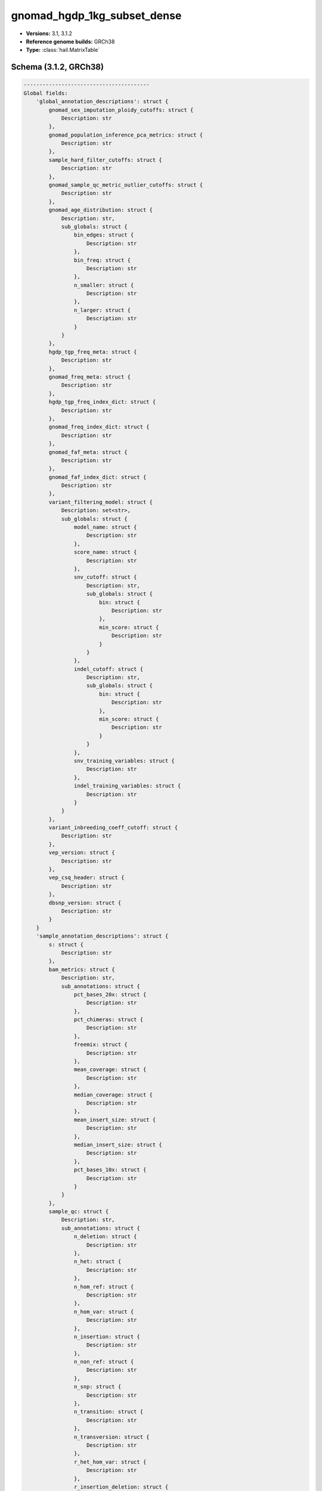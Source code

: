 .. _gnomad_hgdp_1kg_subset_dense:

gnomad_hgdp_1kg_subset_dense
============================

*  **Versions:** 3.1, 3.1.2
*  **Reference genome builds:** GRCh38
*  **Type:** :class:`hail.MatrixTable`

Schema (3.1.2, GRCh38)
~~~~~~~~~~~~~~~~~~~~~~

.. code-block:: text

    ----------------------------------------
    Global fields:
        'global_annotation_descriptions': struct {
            gnomad_sex_imputation_ploidy_cutoffs: struct {
                Description: str
            },
            gnomad_population_inference_pca_metrics: struct {
                Description: str
            },
            sample_hard_filter_cutoffs: struct {
                Description: str
            },
            gnomad_sample_qc_metric_outlier_cutoffs: struct {
                Description: str
            },
            gnomad_age_distribution: struct {
                Description: str,
                sub_globals: struct {
                    bin_edges: struct {
                        Description: str
                    },
                    bin_freq: struct {
                        Description: str
                    },
                    n_smaller: struct {
                        Description: str
                    },
                    n_larger: struct {
                        Description: str
                    }
                }
            },
            hgdp_tgp_freq_meta: struct {
                Description: str
            },
            gnomad_freq_meta: struct {
                Description: str
            },
            hgdp_tgp_freq_index_dict: struct {
                Description: str
            },
            gnomad_freq_index_dict: struct {
                Description: str
            },
            gnomad_faf_meta: struct {
                Description: str
            },
            gnomad_faf_index_dict: struct {
                Description: str
            },
            variant_filtering_model: struct {
                Description: set<str>,
                sub_globals: struct {
                    model_name: struct {
                        Description: str
                    },
                    score_name: struct {
                        Description: str
                    },
                    snv_cutoff: struct {
                        Description: str,
                        sub_globals: struct {
                            bin: struct {
                                Description: str
                            },
                            min_score: struct {
                                Description: str
                            }
                        }
                    },
                    indel_cutoff: struct {
                        Description: str,
                        sub_globals: struct {
                            bin: struct {
                                Description: str
                            },
                            min_score: struct {
                                Description: str
                            }
                        }
                    },
                    snv_training_variables: struct {
                        Description: str
                    },
                    indel_training_variables: struct {
                        Description: str
                    }
                }
            },
            variant_inbreeding_coeff_cutoff: struct {
                Description: str
            },
            vep_version: struct {
                Description: str
            },
            vep_csq_header: struct {
                Description: str
            },
            dbsnp_version: struct {
                Description: str
            }
        }
        'sample_annotation_descriptions': struct {
            s: struct {
                Description: str
            },
            bam_metrics: struct {
                Description: str,
                sub_annotations: struct {
                    pct_bases_20x: struct {
                        Description: str
                    },
                    pct_chimeras: struct {
                        Description: str
                    },
                    freemix: struct {
                        Description: str
                    },
                    mean_coverage: struct {
                        Description: str
                    },
                    median_coverage: struct {
                        Description: str
                    },
                    mean_insert_size: struct {
                        Description: str
                    },
                    median_insert_size: struct {
                        Description: str
                    },
                    pct_bases_10x: struct {
                        Description: str
                    }
                }
            },
            sample_qc: struct {
                Description: str,
                sub_annotations: struct {
                    n_deletion: struct {
                        Description: str
                    },
                    n_het: struct {
                        Description: str
                    },
                    n_hom_ref: struct {
                        Description: str
                    },
                    n_hom_var: struct {
                        Description: str
                    },
                    n_insertion: struct {
                        Description: str
                    },
                    n_non_ref: struct {
                        Description: str
                    },
                    n_snp: struct {
                        Description: str
                    },
                    n_transition: struct {
                        Description: str
                    },
                    n_transversion: struct {
                        Description: str
                    },
                    r_het_hom_var: struct {
                        Description: str
                    },
                    r_insertion_deletion: struct {
                        Description: str
                    },
                    r_ti_tv: struct {
                        Description: str
                    }
                }
            },
            gnomad_sex_imputation: struct {
                Description: str,
                sub_annotations: struct {
                    chr20_mean_dp: struct {
                        Description: str
                    },
                    chrX_mean_dp: struct {
                        Description: str
                    },
                    chrY_mean_dp: struct {
                        Description: str
                    },
                    chrX_ploidy: struct {
                        Description: str
                    },
                    chrY_ploidy: struct {
                        Description: str
                    },
                    X_karyotype: struct {
                        Description: str
                    },
                    Y_karyotype: struct {
                        Description: str
                    },
                    sex_karyotype: struct {
                        Description: str
                    },
                    f_stat: struct {
                        Description: str
                    },
                    n_called: struct {
                        Description: str
                    },
                    expected_homs: struct {
                        Description: str
                    },
                    observed_homs: struct {
                        Description: str
                    }
                }
            },
            gnomad_population_inference: struct {
                Description: str,
                sub_annotations: struct {
                    pca_scores: struct {
                        Description: str
                    },
                    pop: struct {
                        Description: str
                    },
                    prob_afr: struct {
                        Description: str
                    },
                    prob_ami: struct {
                        Description: str
                    },
                    prob_amr: struct {
                        Description: str
                    },
                    prob_asj: struct {
                        Description: str
                    },
                    prob_eas: struct {
                        Description: str
                    },
                    prob_fin: struct {
                        Description: str
                    },
                    prob_mid: struct {
                        Description: str
                    },
                    prob_nfe: struct {
                        Description: str
                    },
                    prob_oth: struct {
                        Description: str
                    },
                    prob_sas: struct {
                        Description: str
                    }
                }
            },
            gnomad_sample_qc_residuals: struct {
                Description: tuple (
                    str
                ),
                sub_annotations: struct {
                    n_snp_residual: struct {
                        Description: str
                    },
                    r_ti_tv_residual: struct {
                        Description: str
                    },
                    r_insertion_deletion_residual: struct {
                        Description: str
                    },
                    n_insertion_residual: struct {
                        Description: str
                    },
                    n_deletion_residual: struct {
                        Description: str
                    },
                    r_het_hom_var_residual: struct {
                        Description: str
                    },
                    n_transition_residual: struct {
                        Description: str
                    },
                    n_transversion_residual: struct {
                        Description: str
                    }
                }
            },
            gnomad_sample_filters: struct {
                Description: str,
                sub_annotations: struct {
                    hard_filters: struct {
                        Description: str
                    },
                    hard_filtered: struct {
                        Description: str
                    },
                    release_related: struct {
                        Description: str
                    },
                    qc_metrics_filters: struct {
                        Description: str
                    }
                }
            },
            gnomad_high_quality: struct {
                Description: str
            },
            gnomad_release: struct {
                Description: str
            },
            relatedness_inference: struct {
                Description: str,
                sub_annotations: struct {
                    related_samples: struct {
                        Description: str,
                        sub_annotations: struct {
                            s: struct {
                                Description: str
                            },
                            kin: struct {
                                Description: str
                            },
                            ibd0: struct {
                                Description: str
                            },
                            ibd1: struct {
                                Description: str
                            },
                            ibd2: struct {
                                Description: str
                            }
                        }
                    },
                    related: struct {
                        Description: str
                    }
                }
            },
            hgdp_tgp_meta: struct {
                Description: str,
                sub_annotations: struct {
                    project: struct {
                        Description: str
                    },
                    study_region: struct {
                        Description: str
                    },
                    population: struct {
                        Description: str
                    },
                    genetic_region: struct {
                        Description: str
                    },
                    latitude: struct {
                        Description: str
                    },
                    longitude: struct {
                        Description: str
                    },
                    hgdp_technical_meta: struct {
                        Description: str,
                        sub_annotations: struct {
                            source: struct {
                                Description: str
                            },
                            library_type: struct {
                                Description: str
                            }
                        }
                    },
                    global_pca_scores: struct {
                        Description: str
                    },
                    subcontinental_pca: struct {
                        Description: str,
                        sub_annotations: struct {
                            pca_scores: struct {
                                Description: str
                            },
                            pca_scores_outliers_removed: struct {
                                Description: str
                            },
                            outlier: struct {
                                Description: str
                            }
                        }
                    },
                    gnomad_labeled_subpop: struct {
                        Description: str
                    }
                }
            },
            high_quality: struct {
                Description: str
            }
        }
        'gnomad_sex_imputation_ploidy_cutoffs': struct {
            x_ploidy_cutoffs: struct {
                upper_cutoff_X: float64,
                lower_cutoff_XX: float64,
                upper_cutoff_XX: float64,
                lower_cutoff_XXX: float64
            },
            y_ploidy_cutoffs: struct {
                lower_cutoff_Y: float64,
                upper_cutoff_Y: float64,
                lower_cutoff_YY: float64
            },
            f_stat_cutoff: float64
        }
        'gnomad_population_inference_pca_metrics': struct {
            n_pcs: int32,
            min_prob: float64
        }
        'sample_hard_filter_cutoffs': struct {
            min_cov: int32,
            max_n_snp: float64,
            min_n_snp: float64,
            max_n_singleton: float64,
            max_r_het_hom_var: float64,
            max_pct_contamination: float64,
            max_pct_chimera: float64,
            min_median_insert_size: int32
        }
        'gnomad_sample_qc_metric_outlier_cutoffs': struct {
            lms: struct {
                n_snp: struct {
                    beta: array<float64>,
                    standard_error: array<float64>,
                    t_stat: array<float64>,
                    p_value: array<float64>,
                    multiple_standard_error: float64,
                    multiple_r_squared: float64,
                    adjusted_r_squared: float64,
                    f_stat: float64,
                    multiple_p_value: float64,
                    n: int32
                },
                n_singleton: struct {
                    beta: array<float64>,
                    standard_error: array<float64>,
                    t_stat: array<float64>,
                    p_value: array<float64>,
                    multiple_standard_error: float64,
                    multiple_r_squared: float64,
                    adjusted_r_squared: float64,
                    f_stat: float64,
                    multiple_p_value: float64,
                    n: int32
                },
                r_ti_tv: struct {
                    beta: array<float64>,
                    standard_error: array<float64>,
                    t_stat: array<float64>,
                    p_value: array<float64>,
                    multiple_standard_error: float64,
                    multiple_r_squared: float64,
                    adjusted_r_squared: float64,
                    f_stat: float64,
                    multiple_p_value: float64,
                    n: int32
                },
                r_insertion_deletion: struct {
                    beta: array<float64>,
                    standard_error: array<float64>,
                    t_stat: array<float64>,
                    p_value: array<float64>,
                    multiple_standard_error: float64,
                    multiple_r_squared: float64,
                    adjusted_r_squared: float64,
                    f_stat: float64,
                    multiple_p_value: float64,
                    n: int32
                },
                n_insertion: struct {
                    beta: array<float64>,
                    standard_error: array<float64>,
                    t_stat: array<float64>,
                    p_value: array<float64>,
                    multiple_standard_error: float64,
                    multiple_r_squared: float64,
                    adjusted_r_squared: float64,
                    f_stat: float64,
                    multiple_p_value: float64,
                    n: int32
                },
                n_deletion: struct {
                    beta: array<float64>,
                    standard_error: array<float64>,
                    t_stat: array<float64>,
                    p_value: array<float64>,
                    multiple_standard_error: float64,
                    multiple_r_squared: float64,
                    adjusted_r_squared: float64,
                    f_stat: float64,
                    multiple_p_value: float64,
                    n: int32
                },
                r_het_hom_var: struct {
                    beta: array<float64>,
                    standard_error: array<float64>,
                    t_stat: array<float64>,
                    p_value: array<float64>,
                    multiple_standard_error: float64,
                    multiple_r_squared: float64,
                    adjusted_r_squared: float64,
                    f_stat: float64,
                    multiple_p_value: float64,
                    n: int32
                },
                n_transition: struct {
                    beta: array<float64>,
                    standard_error: array<float64>,
                    t_stat: array<float64>,
                    p_value: array<float64>,
                    multiple_standard_error: float64,
                    multiple_r_squared: float64,
                    adjusted_r_squared: float64,
                    f_stat: float64,
                    multiple_p_value: float64,
                    n: int32
                },
                n_transversion: struct {
                    beta: array<float64>,
                    standard_error: array<float64>,
                    t_stat: array<float64>,
                    p_value: array<float64>,
                    multiple_standard_error: float64,
                    multiple_r_squared: float64,
                    adjusted_r_squared: float64,
                    f_stat: float64,
                    multiple_p_value: float64,
                    n: int32
                }
            },
            qc_metrics_stats: struct {
                n_snp_residual: struct {
                    median: float64,
                    mad: float64,
                    lower: float64,
                    upper: float64
                },
                n_singleton_residual: struct {
                    median: float64,
                    mad: float64,
                    lower: float64,
                    upper: float64
                },
                r_ti_tv_residual: struct {
                    median: float64,
                    mad: float64,
                    lower: float64,
                    upper: float64
                },
                r_insertion_deletion_residual: struct {
                    median: float64,
                    mad: float64,
                    lower: float64,
                    upper: float64
                },
                n_insertion_residual: struct {
                    median: float64,
                    mad: float64,
                    lower: float64,
                    upper: float64
                },
                n_deletion_residual: struct {
                    median: float64,
                    mad: float64,
                    lower: float64,
                    upper: float64
                },
                r_het_hom_var_residual: struct {
                    median: float64,
                    mad: float64,
                    lower: float64,
                    upper: float64
                },
                n_transition_residual: struct {
                    median: float64,
                    mad: float64,
                    lower: float64,
                    upper: float64
                },
                n_transversion_residual: struct {
                    median: float64,
                    mad: float64,
                    lower: float64,
                    upper: float64
                }
            },
            n_pcs: int32,
            used_regressed_metrics: bool
        }
        'gnomad_age_distribution': struct {
            bin_edges: array<float64>,
            bin_freq: array<int32>,
            n_smaller: int32,
            n_larger: int32
        }
        'variant_annotation_descriptions': struct {
            locus: struct {
                Description: str
            },
            alleles: struct {
                Description: str
            },
            rsid: struct {
                Description: str
            },
            a_index: struct {
                Description: str
            },
            was_split: struct {
                Description: str
            },
            hgdp_tgp_freq: struct {
                Description: str,
                sub_annotations: struct {
                    AC: struct {
                        Description: str
                    },
                    AF: struct {
                        Description: str
                    },
                    AN: struct {
                        Description: str
                    },
                    homozygote_count: struct {
                        Description: str
                    }
                }
            },
            gnomad_freq: struct {
                Description: str,
                sub_annotations: struct {
                    AC: struct {
                        Description: str
                    },
                    AF: struct {
                        Description: str
                    },
                    AN: struct {
                        Description: str
                    },
                    homozygote_count: struct {
                        Description: str
                    }
                }
            },
            gnomad_popmax: struct {
                Description: str,
                sub_annotations: struct {
                    AC: struct {
                        Description: str
                    },
                    AF: struct {
                        Description: str
                    },
                    AN: struct {
                        Description: str
                    },
                    homozygote_count: struct {
                        Description: str
                    },
                    pop: struct {
                        Description: str
                    },
                    faf95: struct {
                        Description: str
                    }
                }
            },
            gnomad_faf: struct {
                Description: str,
                sub_annotations: struct {
                    faf95: struct {
                        Description: str
                    },
                    faf99: struct {
                        Description: str
                    }
                }
            },
            gnomad_qual_hists: struct {
                Description: str,
                sub_annotations: struct {
                    gq_hist_all: struct {
                        Description: str,
                        sub_annotations: struct {
                            bin_edges: struct {
                                Description: str
                            },
                            bin_freq: struct {
                                Description: str
                            },
                            n_smaller: struct {
                                Description: str
                            },
                            n_larger: struct {
                                Description: str
                            }
                        }
                    },
                    dp_hist_all: struct {
                        Description: str,
                        sub_annotations: struct {
                            bin_edges: struct {
                                Description: str
                            },
                            bin_freq: struct {
                                Description: str
                            },
                            n_smaller: struct {
                                Description: str
                            },
                            n_larger: struct {
                                Description: str
                            }
                        }
                    },
                    gq_hist_alt: struct {
                        Description: str,
                        sub_annotations: struct {
                            bin_edges: struct {
                                Description: str
                            },
                            bin_freq: struct {
                                Description: str
                            },
                            n_smaller: struct {
                                Description: str
                            },
                            n_larger: struct {
                                Description: str
                            }
                        }
                    },
                    dp_hist_alt: struct {
                        Description: str,
                        sub_annotations: struct {
                            bin_edges: struct {
                                Description: str
                            },
                            bin_freq: struct {
                                Description: str
                            },
                            n_smaller: struct {
                                Description: str
                            },
                            n_larger: struct {
                                Description: str
                            }
                        }
                    },
                    ab_hist_alt: struct {
                        Description: str,
                        sub_annotations: struct {
                            bin_edges: struct {
                                Description: str
                            },
                            bin_freq: struct {
                                Description: str
                            },
                            n_smaller: struct {
                                Description: str
                            },
                            n_larger: struct {
                                Description: str
                            }
                        }
                    }
                }
            },
            gnomad_raw_qual_hists: struct {
                Description: str,
                sub_annotations: struct {
                    gq_hist_all: struct {
                        Description: str,
                        sub_annotations: struct {
                            bin_edges: struct {
                                Description: str
                            },
                            bin_freq: struct {
                                Description: str
                            },
                            n_smaller: struct {
                                Description: str
                            },
                            n_larger: struct {
                                Description: str
                            }
                        }
                    },
                    dp_hist_all: struct {
                        Description: str,
                        sub_annotations: struct {
                            bin_edges: struct {
                                Description: str
                            },
                            bin_freq: struct {
                                Description: str
                            },
                            n_smaller: struct {
                                Description: str
                            },
                            n_larger: struct {
                                Description: str
                            }
                        }
                    },
                    gq_hist_alt: struct {
                        Description: str,
                        sub_annotations: struct {
                            bin_edges: struct {
                                Description: str
                            },
                            bin_freq: struct {
                                Description: str
                            },
                            n_smaller: struct {
                                Description: str
                            },
                            n_larger: struct {
                                Description: str
                            }
                        }
                    },
                    dp_hist_alt: struct {
                        Description: str,
                        sub_annotations: struct {
                            bin_edges: struct {
                                Description: str
                            },
                            bin_freq: struct {
                                Description: str
                            },
                            n_smaller: struct {
                                Description: str
                            },
                            n_larger: struct {
                                Description: str
                            }
                        }
                    },
                    ab_hist_alt: struct {
                        Description: str,
                        sub_annotations: struct {
                            bin_edges: struct {
                                Description: str
                            },
                            bin_freq: struct {
                                Description: str
                            },
                            n_smaller: struct {
                                Description: str
                            },
                            n_larger: struct {
                                Description: str
                            }
                        }
                    }
                }
            },
            gnomad_age_hist_het: struct {
                Description: str,
                sub_annotations: struct {
                    bin_edges: struct {
                        Description: str
                    },
                    bin_freq: struct {
                        Description: str
                    },
                    n_smaller: struct {
                        Description: str
                    },
                    n_larger: struct {
                        Description: str
                    }
                }
            },
            gnomad_age_hist_hom: struct {
                Description: str,
                sub_annotations: struct {
                    bin_edges: struct {
                        Description: str
                    },
                    bin_freq: struct {
                        Description: str
                    },
                    n_smaller: struct {
                        Description: str
                    },
                    n_larger: struct {
                        Description: str
                    }
                }
            },
            filters: struct {
                Description: str
            },
            info: struct {
                Description: str,
                sub_annotations: struct {
                    QUALapprox: struct {
                        Description: str
                    },
                    SB: struct {
                        Description: str
                    },
                    MQ: struct {
                        Description: str
                    },
                    MQRankSum: struct {
                        Description: str
                    },
                    VarDP: struct {
                        Description: str
                    },
                    AS_ReadPosRankSum: struct {
                        Description: str
                    },
                    AS_pab_max: struct {
                        Description: str
                    },
                    AS_QD: struct {
                        Description: str
                    },
                    AS_MQ: struct {
                        Description: str
                    },
                    QD: struct {
                        Description: str
                    },
                    AS_MQRankSum: struct {
                        Description: str
                    },
                    FS: struct {
                        Description: str
                    },
                    AS_FS: struct {
                        Description: str
                    },
                    ReadPosRankSum: struct {
                        Description: str
                    },
                    AS_QUALapprox: struct {
                        Description: str
                    },
                    AS_SB_TABLE: struct {
                        Description: str
                    },
                    AS_VarDP: struct {
                        Description: str
                    },
                    AS_SOR: struct {
                        Description: str
                    },
                    SOR: struct {
                        Description: str
                    },
                    transmitted_singleton: struct {
                        Description: str
                    },
                    omni: struct {
                        Description: str
                    },
                    mills: struct {
                        Description: str
                    },
                    monoallelic: struct {
                        Description: str
                    },
                    InbreedingCoeff: struct {
                        Description: str
                    }
                }
            },
            vep: struct {
                Description: str
            },
            vqsr: struct {
                Description: str,
                sub_annotations: struct {
                    AS_VQSLOD: struct {
                        Description: str
                    },
                    AS_culprit: struct {
                        Description: str
                    },
                    NEGATIVE_TRAIN_SITE: struct {
                        Description: str
                    },
                    POSITIVE_TRAIN_SITE: struct {
                        Description: str
                    }
                }
            },
            region_flag: struct {
                Description: str,
                sub_annotations: struct {
                    lcr: struct {
                        Description: str
                    },
                    segdup: struct {
                        Description: str
                    }
                }
            },
            allele_info: struct {
                Description: str,
                sub_annotations: struct {
                    variant_type: struct {
                        Description: str
                    },
                    allele_type: struct {
                        Description: str
                    },
                    n_alt_alleles: struct {
                        Description: str
                    }
                }
            },
            was_mixed: struct {
                Description: str
            },
            cadd: struct {
                sub_annotations: struct {
                    raw_score: struct {
                        Description: str
                    },
                    phred: struct {
                        Description: str
                    },
                    has_duplicate: struct {
                        Description: str
                    }
                }
            },
            revel: struct {
                Description: str,
                sub_annotations: struct {
                    revel_score: struct {
                        Description: str
                    },
                    has_duplicate: struct {
                        Description: str
                    }
                }
            },
            splice_ai: struct {
                sub_annotations: struct {
                    splice_ai: struct {
                        Description: str
                    },
                    splice_consequence: struct {
                        Description: str
                    },
                    has_duplicate: struct {
                        Description: str
                    }
                }
            },
            primate_ai: struct {
                sub_annotations: struct {
                    primate_ai_score: struct {
                        Description: str
                    },
                    has_duplicate: struct {
                        Description: str
                    }
                }
            },
            AS_lowqual: struct {
                Description: str
            },
            telomere_or_centromere: struct {
                Description: str
            }
        }
        'hgdp_tgp_freq_meta': array<dict<str, str>>
        'hgdp_tgp_freq_index_dict': dict<str, int32>
        'gnomad_freq_meta': array<dict<str, str>>
        'gnomad_freq_index_dict': dict<str, int32>
        'gnomad_faf_index_dict': dict<str, int32>
        'gnomad_faf_meta': array<dict<str, str>>
        'vep_version': str
        'vep_csq_header': str
        'dbsnp_version': str
        'variant_filtering_model': struct {
            model_name: str,
            score_name: str,
            snv_cutoff: struct {
                bin: float64,
                min_score: float64
            },
            indel_cutoff: struct {
                bin: float64,
                min_score: float64
            },
            snv_training_variables: array<str>,
            indel_training_variables: array<str>
        }
        'variant_inbreeding_coeff_cutoff': float64
    ----------------------------------------
    Column fields:
        's': str
        'bam_metrics': struct {
            pct_bases_20x: float64,
            pct_chimeras: float64,
            freemix: float64,
            mean_coverage: float64,
            median_coverage: float64,
            mean_insert_size: float64,
            median_insert_size: float64,
            pct_bases_10x: float64
        }
        'sample_qc': struct {
            n_deletion: int64,
            n_het: int64,
            n_hom_ref: int64,
            n_hom_var: int64,
            n_insertion: int64,
            n_non_ref: int64,
            n_snp: int64,
            n_transition: int64,
            n_transversion: int64,
            r_het_hom_var: float64,
            r_insertion_deletion: float64,
            r_ti_tv: float64
        }
        'gnomad_sex_imputation': struct {
            chr20_mean_dp: float32,
            chrX_mean_dp: float32,
            chrY_mean_dp: float32,
            chrX_ploidy: float32,
            chrY_ploidy: float32,
            X_karyotype: str,
            Y_karyotype: str,
            sex_karyotype: str,
            f_stat: float64,
            n_called: int64,
            expected_homs: float64,
            observed_homs: int64
        }
        'gnomad_population_inference': struct {
            pca_scores: array<float64>,
            pop: str,
            prob_afr: float64,
            prob_ami: float64,
            prob_amr: float64,
            prob_asj: float64,
            prob_eas: float64,
            prob_fin: float64,
            prob_mid: float64,
            prob_nfe: float64,
            prob_oth: float64,
            prob_sas: float64
        }
        'gnomad_sample_qc_residuals': struct {
            n_snp_residual: float64,
            r_ti_tv_residual: float64,
            r_insertion_deletion_residual: float64,
            n_insertion_residual: float64,
            n_deletion_residual: float64,
            r_het_hom_var_residual: float64,
            n_transition_residual: float64,
            n_transversion_residual: float64
        }
        'gnomad_sample_filters': struct {
            hard_filters: set<str>,
            hard_filtered: bool,
            release_related: bool,
            qc_metrics_filters: set<str>
        }
        'gnomad_high_quality': bool
        'gnomad_release': bool
        'relatedness_inference': struct {
            related_samples: set<struct {
                s: str,
                kin: float64,
                ibd0: float64,
                ibd1: float64,
                ibd2: float64
            }>,
            related: bool
        }
        'hgdp_tgp_meta': struct {
            project: str,
            study_region: str,
            population: str,
            genetic_region: str,
            latitude: float64,
            longitude: float64,
            hgdp_technical_meta: struct {
                source: str,
                library_type: str
            },
            global_pca_scores: array<float64>,
            subcontinental_pca: struct {
                pca_scores: array<float64>,
                pca_scores_outliers_removed: array<float64>,
                outlier: bool
            },
            gnomad_labeled_subpop: str
        }
        'high_quality': bool
    ----------------------------------------
    Row fields:
        'locus': locus<GRCh38>
        'alleles': array<str>
        'rsid': set<str>
        'a_index': int32
        'was_split': bool
        'filters': set<str>
        'info': struct {
            SB: array<int32>,
            MQRankSum: float64,
            VarDP: int32,
            AS_FS: float64,
            AS_ReadPosRankSum: float64,
            AS_pab_max: float64,
            AS_QD: float32,
            AS_MQ: float64,
            AS_QUALapprox: int64,
            QD: float32,
            AS_MQRankSum: float64,
            FS: float64,
            MQ: float64,
            ReadPosRankSum: float64,
            QUALapprox: int64,
            AS_SB_TABLE: array<int32>,
            AS_VarDP: int32,
            AS_SOR: float64,
            SOR: float64,
            transmitted_singleton: bool,
            omni: bool,
            mills: bool,
            monoallelic: bool,
            InbreedingCoeff: float32,
            AS_VQSLOD: float64
        }
        'vep': struct {
            assembly_name: str,
            allele_string: str,
            ancestral: str,
            context: str,
            end: int32,
            id: str,
            input: str,
            intergenic_consequences: array<struct {
                allele_num: int32,
                consequence_terms: array<str>,
                impact: str,
                minimised: int32,
                variant_allele: str
            }>,
            most_severe_consequence: str,
            motif_feature_consequences: array<struct {
                allele_num: int32,
                consequence_terms: array<str>,
                high_inf_pos: str,
                impact: str,
                minimised: int32,
                motif_feature_id: str,
                motif_name: str,
                motif_pos: int32,
                motif_score_change: float64,
                strand: int32,
                variant_allele: str
            }>,
            regulatory_feature_consequences: array<struct {
                allele_num: int32,
                biotype: str,
                consequence_terms: array<str>,
                impact: str,
                minimised: int32,
                regulatory_feature_id: str,
                variant_allele: str
            }>,
            seq_region_name: str,
            start: int32,
            strand: int32,
            transcript_consequences: array<struct {
                allele_num: int32,
                amino_acids: str,
                appris: str,
                biotype: str,
                canonical: int32,
                ccds: str,
                cdna_start: int32,
                cdna_end: int32,
                cds_end: int32,
                cds_start: int32,
                codons: str,
                consequence_terms: array<str>,
                distance: int32,
                domains: array<struct {
                    db: str,
                    name: str
                }>,
                exon: str,
                gene_id: str,
                gene_pheno: int32,
                gene_symbol: str,
                gene_symbol_source: str,
                hgnc_id: str,
                hgvsc: str,
                hgvsp: str,
                hgvs_offset: int32,
                impact: str,
                intron: str,
                lof: str,
                lof_flags: str,
                lof_filter: str,
                lof_info: str,
                minimised: int32,
                polyphen_prediction: str,
                polyphen_score: float64,
                protein_end: int32,
                protein_start: int32,
                protein_id: str,
                sift_prediction: str,
                sift_score: float64,
                strand: int32,
                swissprot: str,
                transcript_id: str,
                trembl: str,
                tsl: int32,
                uniparc: str,
                variant_allele: str
            }>,
            variant_class: str
        }
        'vqsr': struct {
            AS_VQSLOD: float64,
            AS_culprit: str,
            NEGATIVE_TRAIN_SITE: bool,
            POSITIVE_TRAIN_SITE: bool
        }
        'region_flag': struct {
            lcr: bool,
            segdup: bool
        }
        'allele_info': struct {
            variant_type: str,
            allele_type: str,
            n_alt_alleles: int32,
            was_mixed: bool
        }
        'hgdp_tgp_freq': array<struct {
            AC: int32,
            AF: float64,
            AN: int32,
            homozygote_count: int32
        }>
        'gnomad_freq': array<struct {
            AC: int32,
            AF: float64,
            AN: int32,
            homozygote_count: int32
        }>
        'gnomad_popmax': struct {
            AC: int32,
            AF: float64,
            AN: int32,
            homozygote_count: int32,
            pop: str,
            faf95: float64
        }
        'gnomad_faf': array<struct {
            faf95: float64,
            faf99: float64
        }>
        'gnomad_raw_qual_hists': struct {
            gq_hist_all: struct {
                bin_edges: array<float64>,
                bin_freq: array<int64>,
                n_smaller: int64,
                n_larger: int64
            },
            dp_hist_all: struct {
                bin_edges: array<float64>,
                bin_freq: array<int64>,
                n_smaller: int64,
                n_larger: int64
            },
            gq_hist_alt: struct {
                bin_edges: array<float64>,
                bin_freq: array<int64>,
                n_smaller: int64,
                n_larger: int64
            },
            dp_hist_alt: struct {
                bin_edges: array<float64>,
                bin_freq: array<int64>,
                n_smaller: int64,
                n_larger: int64
            },
            ab_hist_alt: struct {
                bin_edges: array<float64>,
                bin_freq: array<int64>,
                n_smaller: int64,
                n_larger: int64
            }
        }
        'gnomad_qual_hists': struct {
            gq_hist_all: struct {
                bin_edges: array<float64>,
                bin_freq: array<int64>,
                n_smaller: int64,
                n_larger: int64
            },
            dp_hist_all: struct {
                bin_edges: array<float64>,
                bin_freq: array<int64>,
                n_smaller: int64,
                n_larger: int64
            },
            gq_hist_alt: struct {
                bin_edges: array<float64>,
                bin_freq: array<int64>,
                n_smaller: int64,
                n_larger: int64
            },
            dp_hist_alt: struct {
                bin_edges: array<float64>,
                bin_freq: array<int64>,
                n_smaller: int64,
                n_larger: int64
            },
            ab_hist_alt: struct {
                bin_edges: array<float64>,
                bin_freq: array<int64>,
                n_smaller: int64,
                n_larger: int64
            }
        }
        'gnomad_age_hist_het': struct {
            bin_edges: array<float64>,
            bin_freq: array<int64>,
            n_smaller: int64,
            n_larger: int64
        }
        'gnomad_age_hist_hom': struct {
            bin_edges: array<float64>,
            bin_freq: array<int64>,
            n_smaller: int64,
            n_larger: int64
        }
        'cadd': struct {
            phred: float32,
            raw_score: float32,
            has_duplicate: bool
        }
        'revel': struct {
            revel_score: float64,
            has_duplicate: bool
        }
        'splice_ai': struct {
            splice_ai_score: float32,
            splice_consequence: str,
            has_duplicate: bool
        }
        'primate_ai': struct {
            primate_ai_score: float32,
            has_duplicate: bool
        }
    ----------------------------------------
    Entry fields:
        'DP': int32
        'GQ': int32
        'MIN_DP': int32
        'PID': str
        'RGQ': int32
        'SB': array<int32>
        'GT': call
        'PGT': call
        'AD': array<int32>
        'PL': array<int32>
        'adj': bool
    ----------------------------------------
    Column key: ['s']
    Row key: ['locus', 'alleles']
    ----------------------------------------
